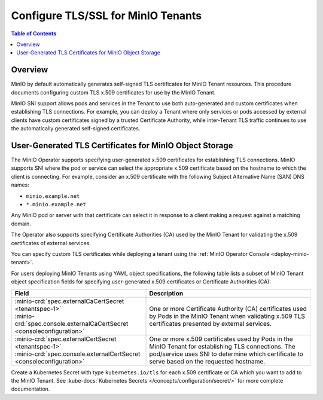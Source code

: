 ===================================
Configure TLS/SSL for MinIO Tenants
===================================

.. default-domain:: minio

.. contents:: Table of Contents
   :local:
   :depth: 2

Overview
--------

MinIO by default automatically generates self-signed TLS certificates for 
MinIO Tenant resources. This procedure documents configuring custom 
TLS x.509 certificates for use by the MinIO Tenant.

MinIO SNI support allows pods and services in the Tenant to use both 
auto-generated and custom certificates when establishing TLS connections. 
For example, you can deploy a Tenant where only services or pods accessed by 
external clients have custom certificates signed by a trusted Certificate 
Authority, while inter-Tenant TLS traffic continues to use the 
automatically generated self-signed certificates.

.. _minio-tls-user-generated:

User-Generated TLS Certificates for MinIO Object Storage
--------------------------------------------------------

The MinIO Operator supports specifying user-generated x.509 certificates for
establishing TLS connections. MinIO supports SNI where the pod or service can
select the appropriate x.509 certificate based on the hostname to which the
client is connecting. For example, consider an x.509 certificate with the
following Subject Alternative Name (SAN) DNS names:

- ``minio.example.net``
- ``*.minio.example.net``

Any MinIO pod or server with that certificate can select it in response to a 
client making a request against a matching domain.

The Operator also supports specifying Certificate Authorities (CA) used by the
MinIO Tenant for validating the x.509 certificates of external services.

You can specify custom TLS certificates while deploying a tenant using the 
:ref:`MinIO Operator Console <deploy-minio-tenant>`. 

For users deploying MinIO Tenants using YAML object specifications, the 
following table lists a subset of MinIO Tenant object specification fields
for specifying user-generated x.509 certificates or Certificate Authorities
(CA):

.. list-table::
   :header-rows: 1
   :widths: 45 55
   :width: 100%

   * - Field
     - Description

   * - | :minio-crd:`spec.externalCaCertSecret <tenantspec-1>`
       | :minio-crd:`spec.console.externalCaCertSecret <consoleconfiguration>`
     - One or more Certificate Authority (CA) certificates used by Pods 
       in the MinIO Tenant when validating x.509 TLS certificates presented 
       by external services.

   * - | :minio-crd:`spec.externalCertSecret <tenantspec-1>`
       | :minio-crd:`spec.console.externalCertSecret <consoleconfiguration>`
     - One or more x.509 certificates used by Pods in the MinIO Tenant 
       for establishing TLS connections. The pod/service uses SNI to determine 
       which certificate to serve based on the requested hostname.

Create a Kubernetes Secret with type ``kubernetes.io/tls`` for each x.509
certificate or CA which you want to add to the MinIO Tenant. See 
:kube-docs:`Kubernetes Secrets </concepts/configuration/secret/>` for 
more complete documentation.
